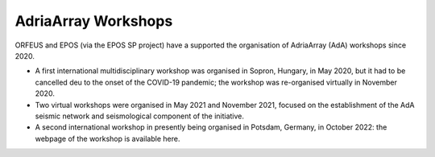 AdriaArray Workshops
====================

ORFEUS and EPOS (via the EPOS SP project) have a supported the organisation of AdriaArray (AdA) workshops since 2020.

* A first international multidisciplinary workshop was organised in Sopron, Hungary, in May 2020, but it had to be cancelled deu to the onset of the COVID-19 pandemic; the workshop was re-organised virtually in November 2020.

* Two virtual workshops were organised in May 2021 and November 2021, focused on the establishment of the AdA seismic network and seismological component of the initiative.

* A second international workshop in presently being organised in Potsdam, Germany, in October 2022: the webpage of the workshop is available here.







